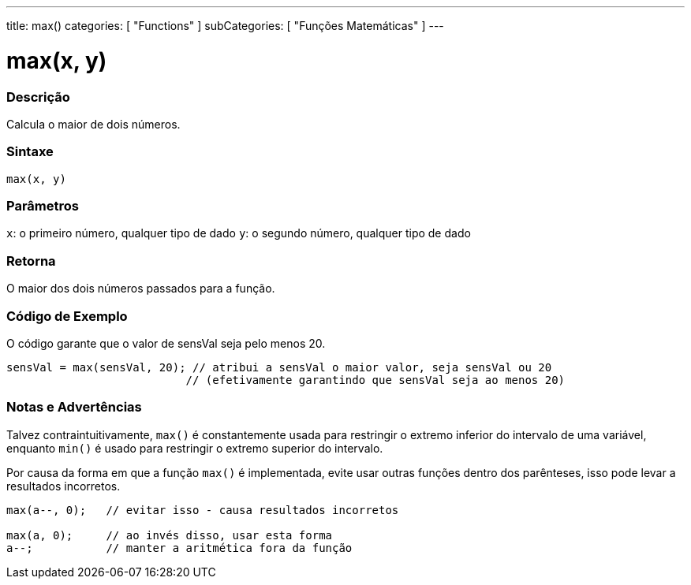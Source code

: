 ---
title: max()
categories: [ "Functions" ]
subCategories: [ "Funções Matemáticas" ]
---

:source-highlighter: pygments
:pygments-style: arduino



= max(x, y)


// OVERVIEW SECTION STARTS
[#overview]
--

[float]
=== Descrição
Calcula o maior de dois números.
[%hardbreaks]


[float]
=== Sintaxe
`max(x, y)`


[float]
=== Parâmetros
`x`: o primeiro número, qualquer tipo de dado
`y`: o segundo número, qualquer tipo de dado

[float]
=== Retorna
O maior dos dois números passados para a função.

--
// OVERVIEW SECTION ENDS




// HOW TO USE SECTION STARTS
[#howtouse]
--

[float]
=== Código de Exemplo
// Describe what the example code is all about and add relevant code   ►►►►► THIS SECTION IS MANDATORY ◄◄◄◄◄
O código garante que o valor de sensVal seja pelo menos 20.

[source,arduino]
----
sensVal = max(sensVal, 20); // atribui a sensVal o maior valor, seja sensVal ou 20
                           // (efetivamente garantindo que sensVal seja ao menos 20)
----
[%hardbreaks]

[float]
=== Notas e Advertências
Talvez contraintuitivamente, `max()` é constantemente usada para restringir o extremo inferior do intervalo de uma variável, enquanto `min()` é usado para restringir o extremo superior do intervalo.

Por causa da forma em que a função `max()` é implementada, evite usar outras funções dentro dos parênteses, isso pode levar a resultados incorretos.
[source,arduino]
----
max(a--, 0);   // evitar isso - causa resultados incorretos

max(a, 0);     // ao invés disso, usar esta forma
a--;           // manter a aritmética fora da função
----

--
// HOW TO USE SECTION ENDS
